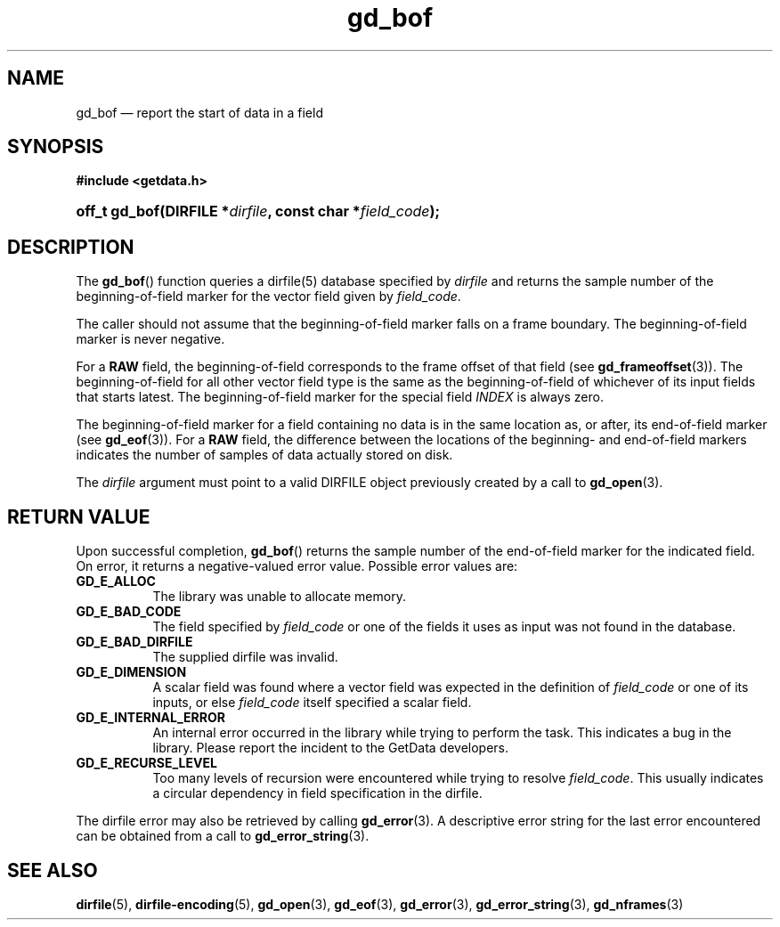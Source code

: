 .\" gd_bof.3.  The gd_bof man page.
.\"
.\" Copyright (C) 2010, 2011, 2016 D. V. Wiebe
.\"
.\""""""""""""""""""""""""""""""""""""""""""""""""""""""""""""""""""""""""
.\"
.\" This file is part of the GetData project.
.\"
.\" Permission is granted to copy, distribute and/or modify this document
.\" under the terms of the GNU Free Documentation License, Version 1.2 or
.\" any later version published by the Free Software Foundation; with no
.\" Invariant Sections, with no Front-Cover Texts, and with no Back-Cover
.\" Texts.  A copy of the license is included in the `COPYING.DOC' file
.\" as part of this distribution.
.\"
.TH gd_bof 3 "21 November 2016" "0.10.0" "GETDATA"
.SH NAME
gd_bof \(em report the start of data in a field
.SH SYNOPSIS
.B #include <getdata.h>
.HP
.nh
.ad l
.BI "off_t gd_bof(DIRFILE *" dirfile ", const char *" field_code );
.hy
.ad n
.SH DESCRIPTION
The
.BR gd_bof ()
function queries a dirfile(5) database specified by
.I dirfile
and returns the sample number of the beginning-of-field marker for the vector
field given by
.IR field_code .

The caller should not assume that the beginning-of-field marker falls on a
frame boundary.  The beginning-of-field marker is never negative.

For a
.B RAW
field, the beginning-of-field corresponds to the frame offset of that field
(see
.BR gd_frameoffset (3)).
The beginning-of-field for all other vector field type is the same as the
beginning-of-field of whichever of its input fields that starts latest.  The
beginning-of-field marker for the special field
.I INDEX
is always zero.

The beginning-of-field marker for a field containing no data is in the same
location as, or after, its end-of-field marker (see
.BR gd_eof (3)).
For a
.B RAW
field, the difference between the locations of the beginning- and end-of-field
markers indicates the number of samples of data actually stored on disk.

The 
.I dirfile
argument must point to a valid DIRFILE object previously created by a call to
.BR gd_open (3).

.SH RETURN VALUE
Upon successful completion,
.BR gd_bof ()
returns the sample number of the end-of-field marker for the indicated field.
On error, it returns a negative-valued error value.  Possible error values are:
.TP 8
.B GD_E_ALLOC
The library was unable to allocate memory.
.TP
.B GD_E_BAD_CODE
The field specified by
.I field_code
or one of the fields it uses as input was not found in the database.
.TP
.B GD_E_BAD_DIRFILE
The supplied dirfile was invalid.
.TP
.B GD_E_DIMENSION
A scalar field was found where a vector field was expected in the definition
of
.I field_code 
or one of its inputs, or else
.I field_code
itself specified a scalar field.
.TP
.B GD_E_INTERNAL_ERROR
An internal error occurred in the library while trying to perform the task.
This indicates a bug in the library.  Please report the incident to the
GetData developers.
.TP
.B GD_E_RECURSE_LEVEL
Too many levels of recursion were encountered while trying to resolve
.IR field_code .
This usually indicates a circular dependency in field specification in the
dirfile.
.PP
The dirfile error may also be retrieved by calling
.BR gd_error (3).
A descriptive error string for the last error encountered can be obtained from
a call to
.BR gd_error_string (3).
.SH SEE ALSO
.BR dirfile (5),
.BR dirfile-encoding (5),
.BR gd_open (3),
.BR gd_eof (3),
.BR gd_error (3),
.BR gd_error_string (3),
.BR gd_nframes (3)
